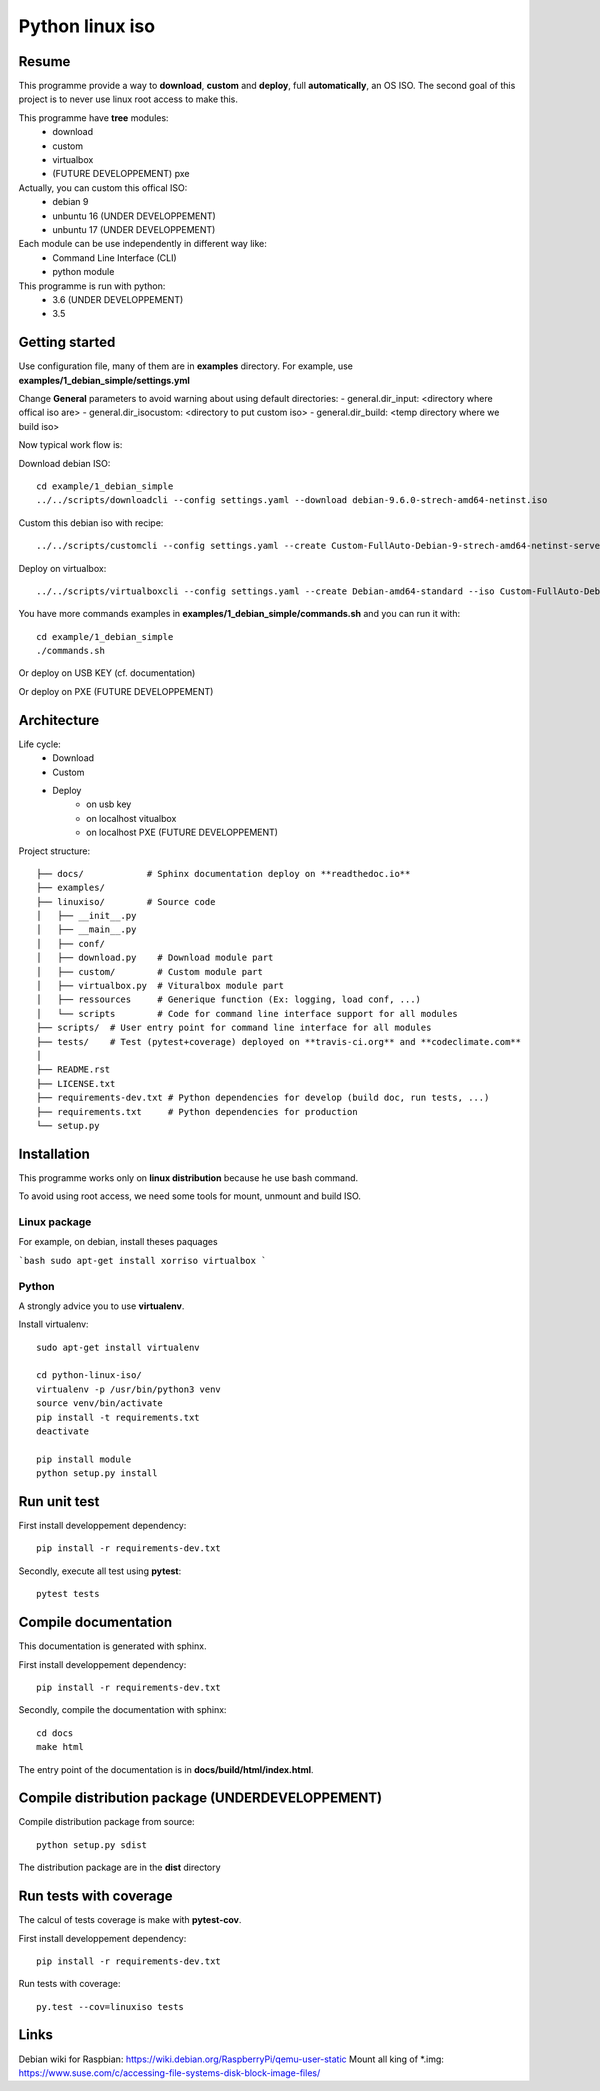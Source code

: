 ****************
Python linux iso
****************

.. inclusion-marker-do-not-remove

.. image:: https://readthedocs.org/projects/python-linux-iso/badge/?version=develop
    :target: https://python-linux-iso.readthedocs.io/en/latest/?badge=develop
    :alt: Documentation Status

.. image:: https://travis-ci.org/jcnaud/python-linux-iso.svg?branch=develop
    :target: https://travis-ci.org/jcnaud/python-linux-iso


.. image:: https://api.codeclimate.com/v1/badges/9fab9605801e7de8c05e/maintainability
   :target: https://codeclimate.com/github/jcnaud/python-linux-iso/maintainability
   :alt: Maintainability

.. image:: https://api.codeclimate.com/v1/badges/9fab9605801e7de8c05e/test_coverage
    :target: https://codeclimate.com/github/jcnaud/python-linux-iso/test_coverage
    :alt: Test Coverage

Resume
======

This programme provide a way to **download**, **custom** and **deploy**, full **automatically**, an OS ISO.
The second goal of this project is to never use linux root access to make this.

This programme have **tree** modules:
 - download
 - custom
 - virtualbox
 - (FUTURE DEVELOPPEMENT) pxe

Actually, you can custom this offical ISO:
 - debian 9
 - unbuntu 16 (UNDER DEVELOPPEMENT)
 - unbuntu 17 (UNDER DEVELOPPEMENT)

Each module can be use independently in different way like:
 - Command Line Interface (CLI)
 - python module

This programme is run with python:
 - 3.6 (UNDER DEVELOPPEMENT)
 - 3.5

Getting started
===============

Use configuration file, many of them are in **examples** directory.
For example, use **examples/1_debian_simple/settings.yml**

Change **General** parameters to avoid warning about using default directories:
- general.dir_input: <directory where offical iso are>
- general.dir_isocustom: <directory to put custom iso>
- general.dir_build: <temp directory where we build iso>


Now typical work flow is:

Download debian ISO::

  cd example/1_debian_simple
  ../../scripts/downloadcli --config settings.yaml --download debian-9.6.0-strech-amd64-netinst.iso

Custom this debian iso with recipe::

  ../../scripts/customcli --config settings.yaml --create Custom-FullAuto-Debian-9-strech-amd64-netinst-server.iso --context ./example/debiansimple/context.yaml

Deploy on virtualbox::

  ../../scripts/virtualboxcli --config settings.yaml --create Debian-amd64-standard --iso Custom-FullAuto-Debian-9-strech-amd64-netinst-server.iso


You have more commands examples in **examples/1_debian_simple/commands.sh** and you can run it with::

  cd example/1_debian_simple
  ./commands.sh

Or deploy on USB KEY (cf. documentation)

Or deploy on PXE (FUTURE DEVELOPPEMENT)


Architecture
============

Life cycle:
 - Download
 - Custom
 - Deploy
    - on usb key
    - on localhost vitualbox
    - on localhost PXE (FUTURE DEVELOPPEMENT)

Project structure::

  ├── docs/            # Sphinx documentation deploy on **readthedoc.io**
  ├── examples/
  ├── linuxiso/        # Source code
  │   ├── __init__.py
  │   ├── __main__.py
  │   ├── conf/
  │   ├── download.py    # Download module part
  │   ├── custom/        # Custom module part
  │   ├── virtualbox.py  # Vituralbox module part
  │   ├── ressources     # Generique function (Ex: logging, load conf, ...)
  │   └── scripts        # Code for command line interface support for all modules
  ├── scripts/  # User entry point for command line interface for all modules
  ├── tests/    # Test (pytest+coverage) deployed on **travis-ci.org** and **codeclimate.com**
  │
  ├── README.rst
  ├── LICENSE.txt
  ├── requirements-dev.txt # Python dependencies for develop (build doc, run tests, ...)
  ├── requirements.txt     # Python dependencies for production
  └── setup.py


Installation
============

This programme works only on **linux distribution** because he use bash command.

To avoid using root access, we need some tools for mount, unmount and build ISO.

Linux package
-------------
For example, on debian, install theses paquages

```bash
sudo apt-get install xorriso virtualbox
```

Python
------
A strongly advice you to use **virtualenv**.

Install virtualenv::

  sudo apt-get install virtualenv

  cd python-linux-iso/
  virtualenv -p /usr/bin/python3 venv
  source venv/bin/activate
  pip install -t requirements.txt
  deactivate

  pip install module
  python setup.py install



Run unit test
=============

First install developpement dependency::

  pip install -r requirements-dev.txt

Secondly, execute all test using **pytest**::

  pytest tests


Compile documentation
=====================
This documentation is generated with sphinx.

First install developpement dependency::

  pip install -r requirements-dev.txt

Secondly, compile the documentation with sphinx::

  cd docs
  make html

The entry point of the documentation is in **docs/build/html/index.html**.


Compile distribution package (UNDERDEVELOPPEMENT)
=================================================

Compile distribution package from source::

  python setup.py sdist

The distribution package are in the **dist** directory


Run tests with coverage
=======================
The calcul of tests coverage is make with **pytest-cov**.

First install developpement dependency::

  pip install -r requirements-dev.txt

Run tests with coverage::

  py.test --cov=linuxiso tests


Links
=====
Debian wiki for Raspbian: https://wiki.debian.org/RaspberryPi/qemu-user-static
Mount all king of *.img: https://www.suse.com/c/accessing-file-systems-disk-block-image-files/
